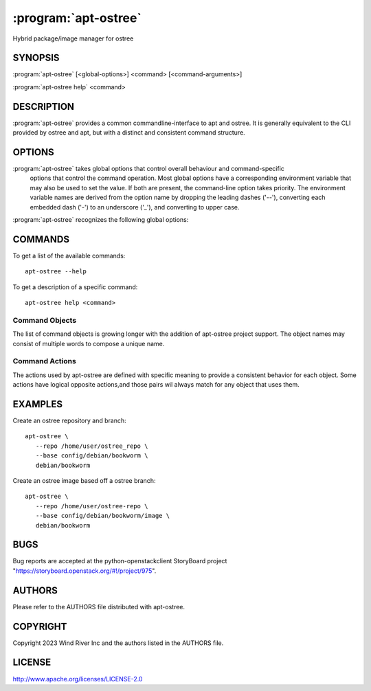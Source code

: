 .. _manpage:

=====================
:program:`apt-ostree`
=====================

Hybrid package/image manager for ostree

SYNOPSIS
========

:program:`apt-ostree` [<global-options>] <command> [<command-arguments>]

:program:`apt-ostree help` <command>

DESCRIPTION
===========

:program:`apt-ostree` provides a common commandline-interface to apt and
ostree. It is generally equivalent to the CLI provided by ostree and apt,
but with a distinct and consistent command structure.

OPTIONS
=======

:program:`apt-ostree` takes global options that control overall behaviour and command-specific
 options that control the command operation. Most global options have a
 corresponding environment variable that may also be used to set the value.
 If both are present, the command-line option takes priority. The environment
 variable names are derived from the option name by dropping the leading dashes
 ('--'), converting each embedded dash ('-') to an underscore ('_'),
 and converting to upper case.

:program:`apt-ostree` recognizes the following global options:

.. option:: --debug

   Show tracbacks on errors and set verbosity to debug.

.. option:: --workspace

   :program:`openstack` will create a default workspace to build images from.
   The default is '/var/tmp/apt-ostree'.


COMMANDS
========

To get a list of the available commands::

    apt-ostree --help

To get a description of a specific command::

    apt-ostree help <command>

Command Objects
---------------

The list of command objects is growing longer with the addition of apt-ostree
project support.  The object names may consist of multiple words to compose a
unique name.

Command Actions
---------------

The actions used by apt-ostree are defined with specific meaning to
provide a consistent behavior for each object. Some actions have
logical opposite actions,and those pairs wil
always match for any object that uses them.

EXAMPLES
========

Create an ostree repository and branch::

      apt-ostree \
         --repo /home/user/ostree_repo \
         --base config/debian/bookworm \
         debian/bookworm

Create an ostree image based off a ostree branch::

      apt-ostree \
         --repo /home/user/ostree-repo \
         --base config/debian/bookworm/image \
         debian/bookworm

BUGS
====

Bug reports are accepted at the python-openstackclient StoryBoard project
"https://storyboard.openstack.org/#!/project/975".


AUTHORS
=======

Please refer to the AUTHORS file distributed with apt-ostree.


COPYRIGHT
=========

Copyright 2023 Wind River Inc and the authors listed in the AUTHORS file.


LICENSE
=======

http://www.apache.org/licenses/LICENSE-2.0
